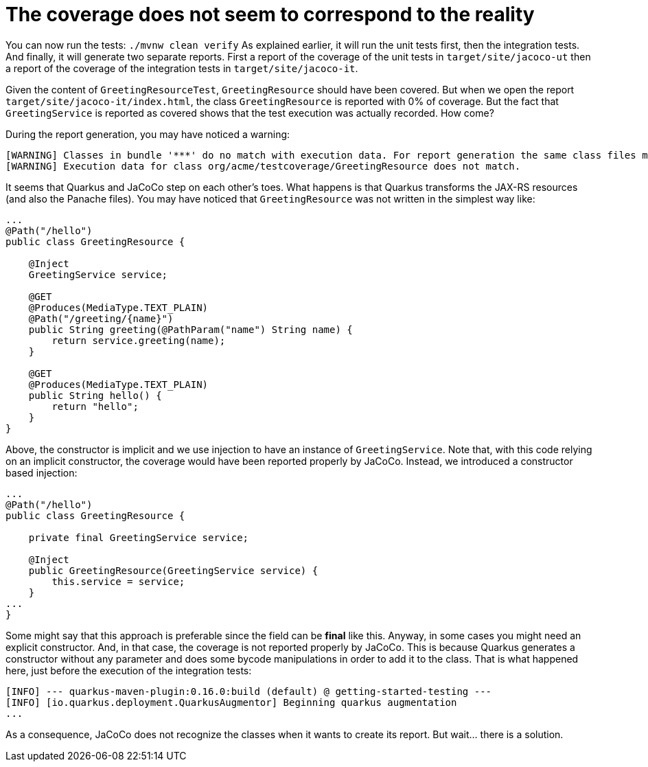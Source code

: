 ifdef::context[:parent-context: {context}]
[id="the-coverage-does-not-seem-to-correspond-to-the-reality_{context}"]
= The coverage does not seem to correspond to the reality
:context: the-coverage-does-not-seem-to-correspond-to-the-reality

You can now run the tests: `./mvnw clean verify` As explained earlier, it will run the unit tests first, then the integration tests. And finally, it will generate two separate reports. First a report of the coverage of the unit tests in `target/site/jacoco-ut` then a report of the coverage of the integration tests in `target/site/jacoco-it`.

Given the content of `GreetingResourceTest`, `GreetingResource` should have been covered. But when we open the report `target/site/jacoco-it/index.html`, the class `GreetingResource` is reported with 0% of coverage. But the fact that `GreetingService` is reported as covered shows that the test execution was actually recorded. How come?

During the report generation, you may have noticed a warning:

[source,shell,subs="attributes+"]
----
[WARNING] Classes in bundle '***' do no match with execution data. For report generation the same class files must be used as at runtime.
[WARNING] Execution data for class org/acme/testcoverage/GreetingResource does not match.
----

It seems that Quarkus and JaCoCo step on each other's toes. What happens is that Quarkus transforms the JAX-RS resources (and also the Panache files).
You may have noticed that `GreetingResource` was not written in the simplest way like:

[source,java]
----
...
@Path("/hello")
public class GreetingResource {

    @Inject
    GreetingService service;

    @GET
    @Produces(MediaType.TEXT_PLAIN)
    @Path("/greeting/{name}")
    public String greeting(@PathParam("name") String name) {
        return service.greeting(name);
    }

    @GET
    @Produces(MediaType.TEXT_PLAIN)
    public String hello() {
        return "hello";
    }
}
----

Above, the constructor is implicit and we use injection to have an instance of `GreetingService`. Note that, with this code relying on an implicit constructor, the coverage would have been reported properly by JaCoCo.
Instead, we introduced a constructor based injection:

[source,java]
----
...
@Path("/hello")
public class GreetingResource {

    private final GreetingService service;

    @Inject
    public GreetingResource(GreetingService service) {
        this.service = service;
    }
...
}
----

Some might say that this approach is preferable since the field can be *final* like this. Anyway, in some cases you might need an explicit constructor. And, in that case, the coverage is not reported properly by JaCoCo.
This is because Quarkus generates a constructor without any parameter and does some bycode manipulations in order to add it to the class. That is what happened here, just before the execution of the integration tests:

[source,shell,subs="attributes+"]
----
[INFO] --- quarkus-maven-plugin:0.16.0:build (default) @ getting-started-testing ---
[INFO] [io.quarkus.deployment.QuarkusAugmentor] Beginning quarkus augmentation
...
----

As a consequence, JaCoCo does not recognize the classes when it wants to create its report. But wait... there is a solution.


ifdef::parent-context[:context: {parent-context}]
ifndef::parent-context[:!context:]